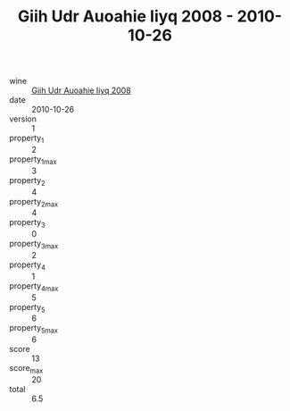 :PROPERTIES:
:ID:                     b9aa3269-4fb7-46ec-aa48-8de2425a2227
:END:
#+TITLE: Giih Udr Auoahie Iiyq 2008 - 2010-10-26

- wine :: [[id:0225f4f4-a59d-4d59-8ac7-db390ec5b4b9][Giih Udr Auoahie Iiyq 2008]]
- date :: 2010-10-26
- version :: 1
- property_1 :: 2
- property_1_max :: 3
- property_2 :: 4
- property_2_max :: 4
- property_3 :: 0
- property_3_max :: 2
- property_4 :: 1
- property_4_max :: 5
- property_5 :: 6
- property_5_max :: 6
- score :: 13
- score_max :: 20
- total :: 6.5


